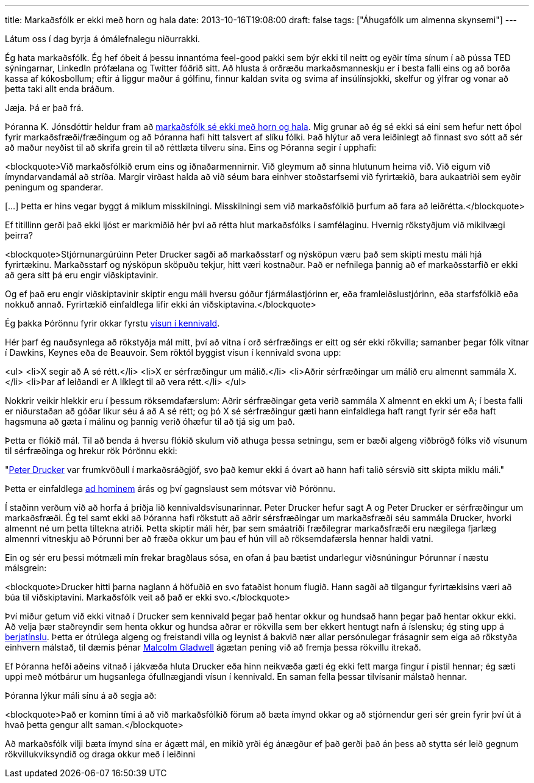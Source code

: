 ---
title: Markaðsfólk er ekki með horn og hala
date: 2013-10-16T19:08:00
draft: false
tags: ["Áhugafólk um almenna skynsemi"]
---

Látum oss í dag byrja á ómálefnalegu niðurrakki.

Ég hata markaðsfólk. Ég hef óbeit á þessu innantóma feel-good pakki sem býr ekki til neitt og eyðir tíma sínum í að pússa TED sýningarnar, LinkedIn prófælana og Twitter fóðrið sitt. Að hlusta á orðræðu markaðsmanneskju er í besta falli eins og að borða kassa af kókosbollum; eftir á liggur maður á gólfinu, finnur kaldan svita og svima af insúlínsjokki, skelfur og ýlfrar og vonar að þetta taki allt enda bráðum.

Jæja. Þá er það frá.

Þóranna K. Jónsdóttir heldur fram að http://visir.is/markadsfolk-er-ekki-med-horn-og-hala/article/2013710169923[markaðsfólk sé ekki með horn og hala]. Mig grunar að ég sé ekki sá eini sem hefur nett óþol fyrir markaðsfræði/fræðingum og að Þóranna hafi hitt talsvert af slíku fólki. Það hlýtur að vera leiðinlegt að finnast svo sótt að sér að maður neyðist til að skrifa grein til að réttlæta tilveru sína. Eins og Þóranna segir í upphafi:

<blockquote>Við markaðsfólkið erum eins og iðnaðarmennirnir. Við gleymum að sinna hlutunum heima við. Við eigum við ímyndarvandamál að stríða. Margir virðast halda að við séum bara einhver stoðstarfsemi við fyrirtækið, bara aukaatriði sem eyðir peningum og spanderar.

[...] Þetta er hins vegar byggt á miklum misskilningi. Misskilningi sem við markaðsfólkið þurfum að fara að leiðrétta.</blockquote>

Ef titillinn gerði það ekki ljóst er markmiðið hér því að rétta hlut markaðsfólks í samfélaginu. Hvernig rökstyðjum við mikilvægi þeirra?

<blockquote>Stjórnunargúrúinn Peter Drucker sagði að markaðsstarf og nýsköpun væru það sem skipti mestu máli hjá fyrirtækinu. Markaðsstarf og nýsköpun sköpuðu tekjur, hitt væri kostnaður. Það er nefnilega þannig að ef markaðsstarfið er ekki að gera sitt þá eru engir viðskiptavinir. 

Og ef það eru engir viðskiptavinir skiptir engu máli hversu góður fjármálastjórinn er, eða framleiðslustjórinn, eða starfsfólkið eða nokkuð annað. Fyrirtækið einfaldlega lifir ekki án viðskiptavina.</blockquote>

Ég þakka Þórönnu fyrir okkar fyrstu http://en.wikipedia.org/wiki/Argument_from_authority[vísun í kennivald].

Hér þarf ég nauðsynlega að rökstyðja mál mitt, því að vitna í orð sérfræðings er eitt og sér ekki rökvilla; samanber þegar fólk vitnar í Dawkins, Keynes eða de Beauvoir. Sem röktól byggist vísun í kennivald svona upp:

<ul>
<li>X segir að A sé rétt.</li>
<li>X er sérfræðingur um málið.</li>
<li>Aðrir sérfræðingar um málið eru almennt sammála X.</li>
<li>Þar af leiðandi er A líklegt til að vera rétt.</li>
</ul>

Nokkrir veikir hlekkir eru í þessum röksemdafærslum: Aðrir sérfræðingar geta verið sammála X almennt en ekki um A; í besta falli er niðurstaðan að góðar líkur séu á að A sé rétt; og þó X sé sérfræðingur gæti hann einfaldlega haft rangt fyrir sér eða haft hagsmuna að gæta í málinu og þannig verið óhæfur til að tjá sig um það.

Þetta er flókið mál. Til að benda á hversu flókið skulum við athuga þessa setningu, sem er bæði algeng viðbrögð fólks við vísunum til sérfræðinga og hrekur rök Þórönnu ekki:

"http://en.wikipedia.org/wiki/Peter_Drucker[Peter Drucker] var frumkvöðull í markaðsráðgjöf, svo það kemur ekki á óvart að hann hafi talið sérsvið sitt skipta miklu máli."

Þetta er einfaldlega http://en.wikipedia.org/wiki/Ad_hominem[ad hominem] árás og því gagnslaust sem mótsvar við Þórönnu.

Í staðinn verðum við að horfa á þriðja lið kennivaldsvísunarinnar. Peter Drucker hefur sagt A og Peter Drucker er sérfræðingur um markaðsfræði. Ég tel samt ekki að Þóranna hafi rökstutt að aðrir sérsfræðingar um markaðsfræði séu sammála Drucker, hvorki almennt né um þetta tiltekna atriði. Þetta skiptir máli hér, þar sem smáatriði fræðilegrar markaðsfræði eru nægilega fjarlæg almennri vitneskju að Þórunni ber að fræða okkur um þau ef hún vill að röksemdafærsla hennar haldi vatni.

Ein og sér eru þessi mótmæli mín frekar bragðlaus sósa, en ofan á þau bætist undarlegur viðsnúningur Þórunnar í næstu málsgrein:

<blockquote>Drucker hitti þarna naglann á höfuðið en svo fataðist honum flugið. Hann sagði að tilgangur fyrirtækisins væri að búa til viðskiptavini. Markaðsfólk veit að það er ekki svo.</blockquote>

Því miður getum við ekki vitnað í Drucker sem kennivald þegar það hentar okkur og hundsað hann þegar það hentar okkur ekki. Að velja þær staðreyndir sem henta okkur og hundsa aðrar er rökvilla sem ber ekkert hentugt nafn á íslensku; ég sting upp á http://en.wikipedia.org/wiki/Cherry_picking_(fallacy)[berjatínslu]. Þetta er ótrúlega algeng og freistandi villa og leynist á bakvið nær allar persónulegar frásagnir sem eiga að rökstyða einhvern málstað, til dæmis þénar http://www.newstatesman.com/2013/10/malcolm-gladwell-backlash-pseudo-profundity[Malcolm Gladwell] ágætan pening við að fremja þessa rökvillu ítrekað.

Ef Þóranna hefði aðeins vitnað í jákvæða hluta Drucker eða hinn neikvæða gæti ég ekki fett marga fingur í pistil hennar; ég sæti uppi með mótbárur um hugsanlega ófullnægjandi vísun í kennivald. En saman fella þessar tilvísanir málstað hennar.

Þóranna lýkur máli sínu á að segja að:

<blockquote>Það er kominn tími á að við markaðsfólkið förum að bæta ímynd okkar og að stjórnendur geri sér grein fyrir því út á hvað þetta gengur allt saman.</blockquote>

Að markaðsfólk vilji bæta ímynd sína er ágætt mál, en mikið yrði ég ánægður ef það gerði það án þess að stytta sér leið gegnum rökvillukviksyndið og draga okkur með í leiðinni
